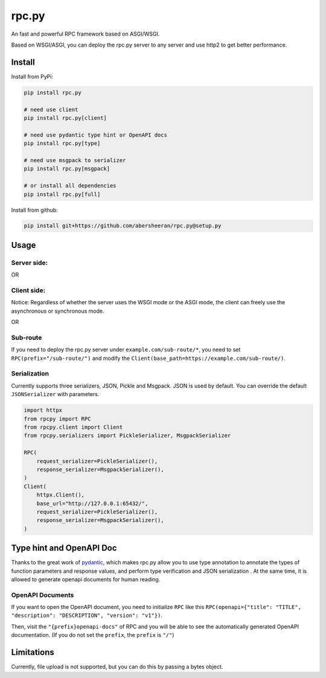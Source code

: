 
rpc.py
======

An fast and powerful RPC framework based on ASGI/WSGI.

Based on WSGI/ASGI, you can deploy the rpc.py server to any server and use http2 to get better performance.

Install
-------

Install from PyPi:

.. code-block:: bash

   pip install rpc.py

   # need use client
   pip install rpc.py[client]

   # need use pydantic type hint or OpenAPI docs
   pip install rpc.py[type]

   # need use msgpack to serializer
   pip install rpc.py[msgpack]

   # or install all dependencies
   pip install rpc.py[full]

Install from github:

.. code-block:: bash

   pip install git+https://github.com/abersheeran/rpc.py@setup.py

Usage
-----

Server side:
^^^^^^^^^^^^


.. raw:: html

   <details markdown="1">
   <summary>Use <code>ASGI</code> mode to register <code>async def</code>...</summary>

   ```python
   import uvicorn
   from rpcpy import RPC

   app = RPC(mode="ASGI")


   @app.register
   async def none() -> None:
       return


   @app.register
   async def sayhi(name: str) -> str:
       return f"hi {name}"


   @app.register
   async def yield_data(max_num: int):
       for i in range(max_num):
           yield i


   if __name__ == "__main__":
       uvicorn.run(app, interface="asgi3", port=65432)
   ```
   </details>


OR


.. raw:: html

   <details markdown="1">
   <summary>Use <code>WSGI</code> mode to register <code>def</code>...</summary>

   ```python
   import uvicorn
   from rpcpy import RPC

   app = RPC()


   @app.register
   def none() -> None:
       return


   @app.register
   def sayhi(name: str) -> str:
       return f"hi {name}"


   @app.register
   def yield_data(max_num: int):
       for i in range(max_num):
           yield i


   if __name__ == "__main__":
       uvicorn.run(app, interface="wsgi", port=65432)
   ```
   </details>


Client side:
^^^^^^^^^^^^

Notice: Regardless of whether the server uses the WSGI mode or the ASGI mode, the client can freely use the asynchronous or synchronous mode.


.. raw:: html

   <details markdown="1">
   <summary>Use <code>httpx.Client()</code> mode to register <code>def</code>...</summary>

   ```python
   import httpx
   from rpcpy.client import Client

   app = Client(httpx.Client(), base_url="http://127.0.0.1:65432/")


   @app.remote_call
   def none() -> None:
       ...


   @app.remote_call
   def sayhi(name: str) -> str:
       ...


   @app.remote_call
   def yield_data(max_num: int):
       yield
   ```
   </details>


OR


.. raw:: html

   <details markdown="1">
   <summary>Use <code>httpx.AsyncClient()</code> mode to register <code>async def</code>...</summary>

   ```python
   import httpx
   from rpcpy.client import Client

   app = Client(httpx.AsyncClient(), base_url="http://127.0.0.1:65432/")


   @app.remote_call
   async def none() -> None:
       ...


   @app.remote_call
   async def sayhi(name: str) -> str:
       ...


   @app.remote_call
   async def yield_data(max_num: int):
       yield
   ```
   </details>


Sub-route
^^^^^^^^^

If you need to deploy the rpc.py server under ``example.com/sub-route/*``\ , you need to set ``RPC(prefix="/sub-route/")`` and modify the ``Client(base_path=https://example.com/sub-route/)``.

Serialization
^^^^^^^^^^^^^

Currently supports three serializers, JSON, Pickle and Msgpack. JSON is used by default. You can override the default ``JSONSerializer`` with parameters.

.. code-block:: python

   import httpx
   from rpcpy import RPC
   from rpcpy.client import Client
   from rpcpy.serializers import PickleSerializer, MsgpackSerializer

   RPC(
       request_serializer=PickleSerializer(), 
       response_serializer=MsgpackSerializer(),
   )
   Client(
       httpx.Client(),
       base_url="http://127.0.0.1:65432/",
       request_serializer=PickleSerializer(), 
       response_serializer=MsgpackSerializer(),
   )

Type hint and OpenAPI Doc
-------------------------

Thanks to the great work of `pydantic <https://pydantic-docs.helpmanual.io/>`_\ , which makes rpc.py allow you to use type annotation to annotate the types of function parameters and response values, and perform type verification and JSON serialization . At the same time, it is allowed to generate openapi documents for human reading.

OpenAPI Documents
^^^^^^^^^^^^^^^^^

If you want to open the OpenAPI document, you need to initialize ``RPC`` like this ``RPC(openapi={"title": "TITLE", "description": "DESCRIPTION", "version": "v1"})``.

Then, visit the ``"{prefix}openapi-docs"`` of RPC and you will be able to see the automatically generated OpenAPI documentation. (If you do not set the ``prefix``\ , the ``prefix`` is ``"/"``\ )

Limitations
-----------

Currently, file upload is not supported, but you can do this by passing a bytes object.
